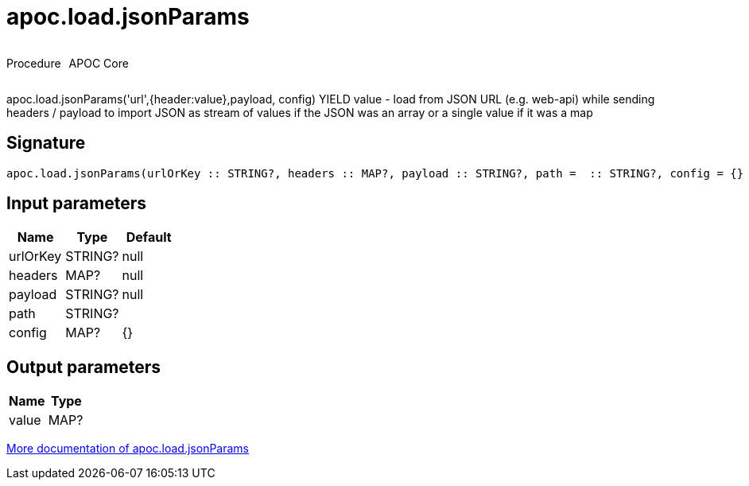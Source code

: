 ////
This file is generated by DocsTest, so don't change it!
////

= apoc.load.jsonParams
:description: This section contains reference documentation for the apoc.load.jsonParams procedure.



++++
<div style='display:flex'>
<div class='paragraph type procedure'><p>Procedure</p></div>
<div class='paragraph release core' style='margin-left:10px;'><p>APOC Core</p></div>
</div>
++++

apoc.load.jsonParams('url',{header:value},payload, config) YIELD value - load from JSON URL (e.g. web-api) while sending headers / payload to import JSON as stream of values if the JSON was an array or a single value if it was a map

== Signature

[source]
----
apoc.load.jsonParams(urlOrKey :: STRING?, headers :: MAP?, payload :: STRING?, path =  :: STRING?, config = {} :: MAP?) :: (value :: MAP?)
----

== Input parameters
[.procedures, opts=header]
|===
| Name | Type | Default 
|urlOrKey|STRING?|null
|headers|MAP?|null
|payload|STRING?|null
|path|STRING?|
|config|MAP?|{}
|===

== Output parameters
[.procedures, opts=header]
|===
| Name | Type 
|value|MAP?
|===

xref::import/load-json.adoc[More documentation of apoc.load.jsonParams,role=more information]

